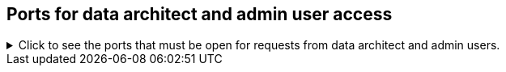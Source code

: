 [#admin-user-ports]
== Ports for data architect and admin user access
.Click to see the ports that must be open for requests from data architect and admin users.

[%collapsible]
====
[cols="10,14,~,~,~,~,~,~",options="header"]
|===
| Port | Mandatory | Protocol | Service Name | Direction | Source | Destination | Description

| 22
| Mandatory
| TCP
| SSH
| inbound
| Administrators IP addresses
| All nodes
| Secure shell access.
Also used for scp (secure copy).

| 443
| Mandatory
| TCP
| HTTPS
| inbound
| All users IP addresses
| All nodes
| Secure HTTP.

| 8441
| Mandatory
| HTTP
| `etl_http_server`
| bidirectional
| All nodes
| All nodes
| Keeps track of the status of different load attempts on the cluster.

| 8442
| Mandatory
| HTTPS
| `etl_http_server`
| bidirectional
| All nodes
| All nodes
| Secure service accepting data to be loaded into Falcon, ThoughtSpot's in-memory database, over a REST interface.

| 80
| Optional
| TCP
| nginx
| inbound
| All nodes
| All nodes
| Primary app HTTP port (nginx)

| 12345
| Optional unless using Simba
| TCP
| Simba
| bidirectional
| Administrators IP addresses
| All nodes
| Allows Simba to push data to ThoughtSpot using ODBC and JDBC drivers or other ETL tools.
|===
====
